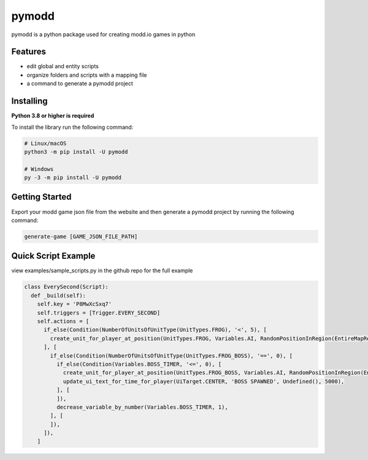 ======
pymodd
======

|Build| |Version| |License|

pymodd is a python package used for creating modd.io games in python

.. |Build| image:: https://img.shields.io/github/actions/workflow/status/jeff5343/pymodd/CI.yml?label=CI&logo=github&style=plastic
   :alt: GitHub Workflow Status
.. |Version| image:: https://img.shields.io/pypi/v/pymodd?style=plastic
   :alt: PyPI
.. |License| image:: https://img.shields.io/pypi/l/pymodd?style=plastic
   :alt: PyPI - License

Features
--------

- edit global and entity scripts
- organize folders and scripts with a mapping file
- a command to generate a pymodd project

Installing
----------

**Python 3.8 or higher is required**

To install the library run the following command:

.. code:: sh

    # Linux/macOS
    python3 -m pip install -U pymodd

    # Windows
    py -3 -m pip install -U pymodd


Getting Started
---------------

Export your modd game json file from the website and then generate a pymodd project by running the following command:

.. code:: sh

    generate-game [GAME_JSON_FILE_PATH]


Quick Script Example
--------------------

view examples/sample_scripts.py in the github repo for the full example

.. code:: py

    class EverySecond(Script):
      def _build(self):
        self.key = 'P8MwXcSxq7'
        self.triggers = [Trigger.EVERY_SECOND]
        self.actions = [
          if_else(Condition(NumberOfUnitsOfUnitType(UnitTypes.FROG), '<', 5), [
            create_unit_for_player_at_position(UnitTypes.FROG, Variables.AI, RandomPositionInRegion(EntireMapRegion()), 0),
          ], [
            if_else(Condition(NumberOfUnitsOfUnitType(UnitTypes.FROG_BOSS), '==', 0), [
              if_else(Condition(Variables.BOSS_TIMER, '<=', 0), [
                create_unit_for_player_at_position(UnitTypes.FROG_BOSS, Variables.AI, RandomPositionInRegion(EntireMapRegion()), 0),
                update_ui_text_for_time_for_player(UiTarget.CENTER, 'BOSS SPAWNED', Undefined(), 5000),
              ], [
              ]),
              decrease_variable_by_number(Variables.BOSS_TIMER, 1),
            ], [
            ]),
          ]),
        ]
